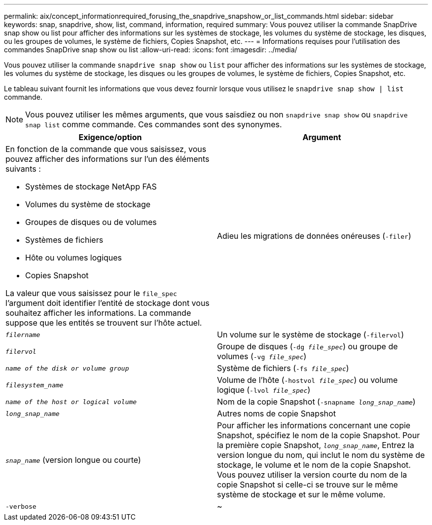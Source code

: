 ---
permalink: aix/concept_informationrequired_forusing_the_snapdrive_snapshow_or_list_commands.html 
sidebar: sidebar 
keywords: snap, snapdrive, show, list, command, information, required 
summary: Vous pouvez utiliser la commande SnapDrive snap show ou list pour afficher des informations sur les systèmes de stockage, les volumes du système de stockage, les disques, ou les groupes de volumes, le système de fichiers, Copies Snapshot, etc. 
---
= Informations requises pour l'utilisation des commandes SnapDrive snap show ou list
:allow-uri-read: 
:icons: font
:imagesdir: ../media/


[role="lead"]
Vous pouvez utiliser la commande `snapdrive snap show` ou `list` pour afficher des informations sur les systèmes de stockage, les volumes du système de stockage, les disques ou les groupes de volumes, le système de fichiers, Copies Snapshot, etc.

Le tableau suivant fournit les informations que vous devez fournir lorsque vous utilisez le `snapdrive snap show | list` commande.


NOTE: Vous pouvez utiliser les mêmes arguments, que vous saisdiez ou non `snapdrive snap show` ou `snapdrive snap list` comme commande. Ces commandes sont des synonymes.

|===
| Exigence/option | Argument 


 a| 
En fonction de la commande que vous saisissez, vous pouvez afficher des informations sur l'un des éléments suivants :

* Systèmes de stockage NetApp FAS
* Volumes du système de stockage
* Groupes de disques ou de volumes
* Systèmes de fichiers
* Hôte ou volumes logiques
* Copies Snapshot


La valeur que vous saisissez pour le `file_spec` l'argument doit identifier l'entité de stockage dont vous souhaitez afficher les informations. La commande suppose que les entités se trouvent sur l'hôte actuel.



 a| 
Adieu les migrations de données onéreuses (`-filer`)
 a| 
`_filername_`



 a| 
Un volume sur le système de stockage (`-filervol`)
 a| 
`_filervol_`



 a| 
Groupe de disques (`-dg _file_spec_`) ou groupe de volumes (`-vg _file_spec_`)
 a| 
`_name of the disk or volume group_`



 a| 
Système de fichiers (`-fs _file_spec_`)
 a| 
`_filesystem_name_`



 a| 
Volume de l'hôte (`-hostvol _file_spec_`) ou volume logique (`-lvol _file_spec_`)
 a| 
`_name of the host or logical volume_`



 a| 
Nom de la copie Snapshot (`-snapname _long_snap_name_`)
 a| 
`_long_snap_name_`



 a| 
Autres noms de copie Snapshot
 a| 
`_snap_name_` (version longue ou courte)



 a| 
Pour afficher les informations concernant une copie Snapshot, spécifiez le nom de la copie Snapshot. Pour la première copie Snapshot, `_long_snap_name_`, Entrez la version longue du nom, qui inclut le nom du système de stockage, le volume et le nom de la copie Snapshot. Vous pouvez utiliser la version courte du nom de la copie Snapshot si celle-ci se trouve sur le même système de stockage et sur le même volume.



 a| 
`-verbose`
 a| 
~



 a| 
Pour afficher des informations supplémentaires, incluez le `-verbose` option.

|===